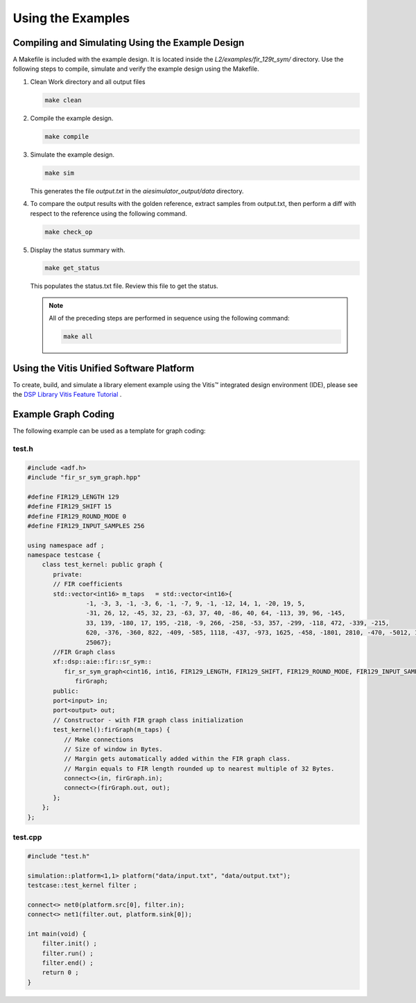 ..
   Copyright 2021 Xilinx, Inc.

   Licensed under the Apache License, Version 2.0 (the "License");
   you may not use this file except in compliance with the License.
   You may obtain a copy of the License at

       http://www.apache.org/licenses/LICENSE-2.0

   Unless required by applicable law or agreed to in writing, software
   distributed under the License is distributed on an "AS IS" BASIS,
   WITHOUT WARRANTIES OR CONDITIONS OF ANY KIND, either express or implied.
   See the License for the specific language governing permissions and
   limitations under the License.

.. _3_USING_EXAMPLES:

*******************
Using the Examples
*******************

=================================================
Compiling and Simulating Using the Example Design
=================================================

A Makefile is included with the example design. It is located inside the `L2/examples/fir_129t_sym/` directory. Use the following steps to compile, simulate and verify the example design using the Makefile.

#. Clean Work directory and all output files

   .. code-block::

         make clean

#. Compile the example design.

   .. code-block::

         make compile

#. Simulate the example design.

   .. code-block::

         make sim

   This generates the file `output.txt` in the `aiesimulator_output/data` directory.

#. To compare the output results with the golden reference, extract samples from output.txt, then perform a diff with respect to the reference using the following command.

   .. code-block::

         make check_op

#. Display the status summary with.

   .. code-block::

         make get_status

   This populates the status.txt file. Review this file to get the status.

   .. note:: All of the preceding steps are performed in sequence using the following command:

        .. code-block::

             make all

==================================================================
Using the Vitis Unified Software Platform
==================================================================

To create, build, and simulate a library element example using the Vitis |trade| integrated design environment (IDE), please see the `DSP Library Vitis Feature Tutorial <https://github.com/Xilinx/Vitis-Tutorials/tree/HEAD/AI_Engine_Development/Feature_Tutorials/08-dsp-library>`__
.

====================
Example Graph Coding
====================

The following example can be used as a template for graph coding:

test.h
~~~~~~

.. code-block::

        #include <adf.h>
        #include "fir_sr_sym_graph.hpp"

        #define FIR129_LENGTH 129
        #define FIR129_SHIFT 15
        #define FIR129_ROUND_MODE 0
        #define FIR129_INPUT_SAMPLES 256

        using namespace adf ;
        namespace testcase {
            class test_kernel: public graph {
               private:
               // FIR coefficients
               std::vector<int16> m_taps   = std::vector<int16>{
                        -1, -3, 3, -1, -3, 6, -1, -7, 9, -1, -12, 14, 1, -20, 19, 5,
                        -31, 26, 12, -45, 32, 23, -63, 37, 40, -86, 40, 64, -113, 39, 96, -145,
                        33, 139, -180, 17, 195, -218, -9, 266, -258, -53, 357, -299, -118, 472, -339, -215,
                        620, -376, -360, 822, -409, -585, 1118, -437, -973, 1625, -458, -1801, 2810, -470, -5012, 10783,
                        25067};
               //FIR Graph class
               xf::dsp::aie::fir::sr_sym::
                  fir_sr_sym_graph<cint16, int16, FIR129_LENGTH, FIR129_SHIFT, FIR129_ROUND_MODE, FIR129_INPUT_SAMPLES>
                     firGraph;
               public:
               port<input> in;
               port<output> out;
               // Constructor - with FIR graph class initialization
               test_kernel():firGraph(m_taps) {
                  // Make connections
                  // Size of window in Bytes.
                  // Margin gets automatically added within the FIR graph class.
                  // Margin equals to FIR length rounded up to nearest multiple of 32 Bytes.
                  connect<>(in, firGraph.in);
                  connect<>(firGraph.out, out);
               };
            };
        };

test.cpp
~~~~~~~~
.. code-block::

        #include "test.h"

        simulation::platform<1,1> platform("data/input.txt", "data/output.txt");
        testcase::test_kernel filter ;

        connect<> net0(platform.src[0], filter.in);
        connect<> net1(filter.out, platform.sink[0]);

        int main(void) {
            filter.init() ;
            filter.run() ;
            filter.end() ;
            return 0 ;
        }


.. |trade|  unicode:: U+02122 .. TRADEMARK SIGN
   :ltrim:
.. |reg|    unicode:: U+000AE .. REGISTERED TRADEMARK SIGN
   :ltrim:

